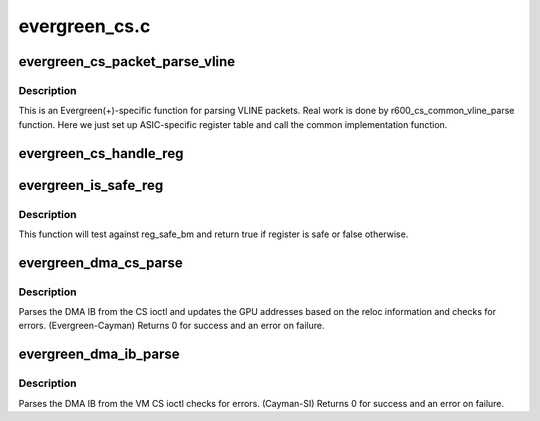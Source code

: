 .. -*- coding: utf-8; mode: rst -*-

==============
evergreen_cs.c
==============


.. _`evergreen_cs_packet_parse_vline`:

evergreen_cs_packet_parse_vline
===============================

.. c:function:: int evergreen_cs_packet_parse_vline (struct radeon_cs_parser *p)

    parse userspace VLINE packet

    :param struct radeon_cs_parser \*p:

        *undescribed*



.. _`evergreen_cs_packet_parse_vline.description`:

Description
-----------

This is an Evergreen(+)-specific function for parsing VLINE packets.
Real work is done by r600_cs_common_vline_parse function.
Here we just set up ASIC-specific register table and call
the common implementation function.



.. _`evergreen_cs_handle_reg`:

evergreen_cs_handle_reg
=======================

.. c:function:: int evergreen_cs_handle_reg (struct radeon_cs_parser *p, u32 reg, u32 idx)

    process registers that need special handling.

    :param struct radeon_cs_parser \*p:

        *undescribed*

    :param u32 reg:
        register we are testing

    :param u32 idx:
        index into the cs buffer



.. _`evergreen_is_safe_reg`:

evergreen_is_safe_reg
=====================

.. c:function:: bool evergreen_is_safe_reg (struct radeon_cs_parser *p, u32 reg)

    check if register is authorized or not

    :param struct radeon_cs_parser \*p:

        *undescribed*

    :param u32 reg:
        register we are testing



.. _`evergreen_is_safe_reg.description`:

Description
-----------

This function will test against reg_safe_bm and return true
if register is safe or false otherwise.



.. _`evergreen_dma_cs_parse`:

evergreen_dma_cs_parse
======================

.. c:function:: int evergreen_dma_cs_parse (struct radeon_cs_parser *p)

    parse the DMA IB

    :param struct radeon_cs_parser \*p:
        parser structure holding parsing context.



.. _`evergreen_dma_cs_parse.description`:

Description
-----------

Parses the DMA IB from the CS ioctl and updates
the GPU addresses based on the reloc information and
checks for errors. (Evergreen-Cayman)
Returns 0 for success and an error on failure.



.. _`evergreen_dma_ib_parse`:

evergreen_dma_ib_parse
======================

.. c:function:: int evergreen_dma_ib_parse (struct radeon_device *rdev, struct radeon_ib *ib)

    parse the DMA IB for VM

    :param struct radeon_device \*rdev:
        radeon_device pointer

    :param struct radeon_ib \*ib:
        radeon_ib pointer



.. _`evergreen_dma_ib_parse.description`:

Description
-----------

Parses the DMA IB from the VM CS ioctl
checks for errors. (Cayman-SI)
Returns 0 for success and an error on failure.

